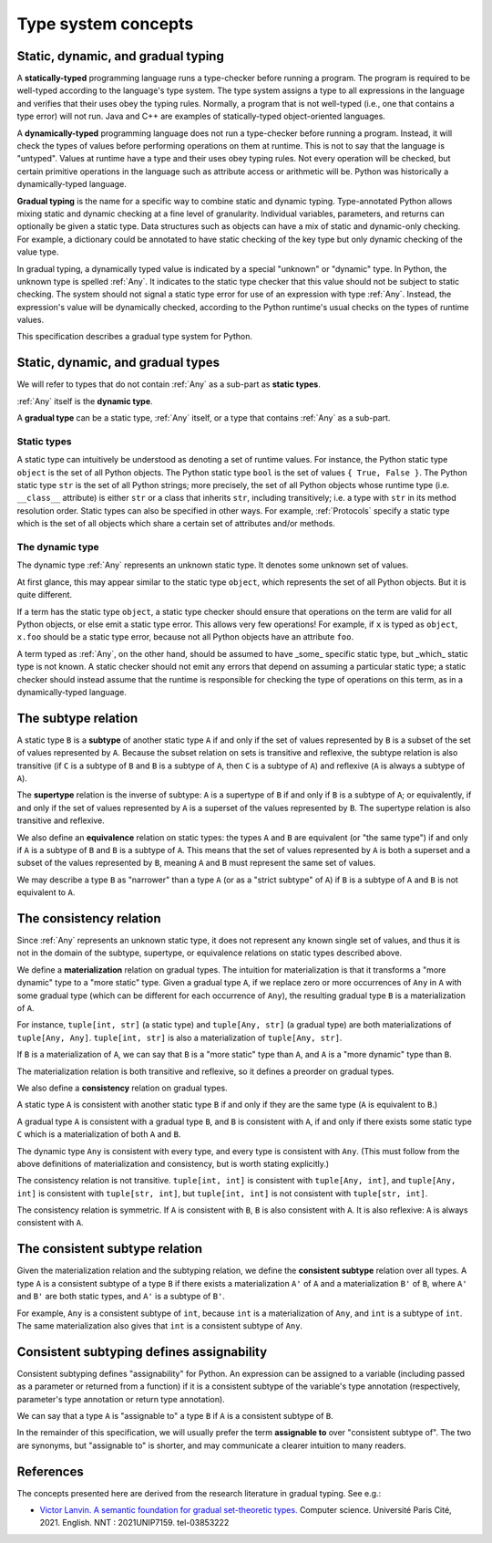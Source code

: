 .. _`type-system-concepts`:

Type system concepts
====================

Static, dynamic, and gradual typing
-----------------------------------

A **statically-typed** programming language runs a type-checker before running
a program. The program is required to be well-typed according to the language's
type system. The type system assigns a type to all expressions in the language
and verifies that their uses obey the typing rules. Normally, a program that is
not well-typed (i.e., one that contains a type error) will not run. Java and
C++ are examples of statically-typed object-oriented languages.

A **dynamically-typed** programming language does not run a type-checker before
running a program. Instead, it will check the types of values before performing
operations on them at runtime. This is not to say that the language is
"untyped". Values at runtime have a type and their uses obey typing rules. Not
every operation will be checked, but certain primitive operations in the
language such as attribute access or arithmetic will be. Python was
historically a dynamically-typed language.

**Gradual typing** is the name for a specific way to combine static and dynamic
typing. Type-annotated Python allows mixing static and dynamic checking at a
fine level of granularity. Individual variables, parameters, and returns can
optionally be given a static type. Data structures such as objects can have a
mix of static and dynamic-only checking. For example, a dictionary could be
annotated to have static checking of the key type but only dynamic checking of
the value type.

In gradual typing, a dynamically typed value is indicated by a special
"unknown" or "dynamic" type.  In Python, the unknown type is spelled
:ref:`Any`. It indicates to the static type checker that this value should not
be subject to static checking.  The system should not signal a static type
error for use of an expression with type :ref:`Any`.  Instead, the expression's
value will be dynamically checked, according to the Python runtime's usual
checks on the types of runtime values.

This specification describes a gradual type system for Python.

Static, dynamic, and gradual types
----------------------------------

We will refer to types that do not contain :ref:`Any` as a sub-part as **static
types**.

:ref:`Any` itself is the **dynamic type**.

A **gradual type** can be a static type, :ref:`Any` itself, or a type that
contains :ref:`Any` as a sub-part.

Static types
~~~~~~~~~~~~

A static type can intuitively be understood as denoting a set of runtime
values. For instance, the Python static type ``object`` is the set of all
Python objects. The Python static type ``bool`` is the set of values ``{ True,
False }``. The Python static type ``str`` is the set of all Python strings;
more precisely, the set of all Python objects whose runtime type (i.e.
``__class__`` attribute) is either ``str`` or a class that inherits ``str``,
including transitively; i.e. a type with ``str`` in its method resolution
order. Static types can also be specified in other ways. For example,
:ref:`Protocols` specify a static type which is the set of all objects which
share a certain set of attributes and/or methods.

The dynamic type
~~~~~~~~~~~~~~~~

The dynamic type :ref:`Any` represents an unknown static type. It denotes some
unknown set of values.

At first glance, this may appear similar to the static type ``object``, which
represents the set of all Python objects. But it is quite different.

If a term has the static type ``object``, a static type checker should ensure
that operations on the term are valid for all Python objects, or else emit a
static type error. This allows very few operations! For example, if ``x`` is
typed as ``object``, ``x.foo`` should be a static type error, because not all
Python objects have an attribute ``foo``.

A term typed as :ref:`Any`, on the other hand, should be assumed to have
_some_ specific static type, but _which_ static type is not known. A static
checker should not emit any errors that depend on assuming a particular static
type; a static checker should instead assume that the runtime is responsible
for checking the type of operations on this term, as in a dynamically-typed
language.

The subtype relation
--------------------

A static type ``B`` is a **subtype** of another static type ``A`` if and only
if the set of values represented by ``B`` is a subset of the set of values
represented by ``A``. Because the subset relation on sets is transitive and
reflexive, the subtype relation is also transitive (if ``C`` is a subtype of
``B`` and ``B`` is a subtype of ``A``, then ``C`` is a subtype of ``A``) and
reflexive (``A`` is always a subtype of ``A``).

The **supertype** relation is the inverse of subtype: ``A`` is a supertype of
``B`` if and only if ``B`` is a subtype of ``A``; or equivalently, if and only
if the set of values represented by ``A`` is a superset of the values
represented by ``B``. The supertype relation is also transitive and reflexive.

We also define an **equivalence** relation on static types: the types ``A`` and
``B`` are equivalent (or "the same type") if and only if ``A`` is a subtype
of ``B`` and ``B`` is a subtype of ``A``. This means that the set of values
represented by ``A`` is both a superset and a subset of the values represented
by ``B``, meaning ``A`` and ``B`` must represent the same set of values.

We may describe a type ``B`` as "narrower" than a type ``A`` (or as a "strict
subtype" of ``A``) if ``B`` is a subtype of ``A`` and ``B`` is not equivalent
to ``A``.

The consistency relation
------------------------

Since :ref:`Any` represents an unknown static type, it does not represent any
known single set of values, and thus it is not in the domain of the subtype,
supertype, or equivalence relations on static types described above.

We define a **materialization** relation on gradual types. The intuition for
materialization is that it transforms a "more dynamic" type to a "more static"
type. Given a gradual type ``A``, if we replace zero or more occurrences of
``Any`` in ``A`` with some gradual type (which can be different for each
occurrence of ``Any``), the resulting gradual type ``B`` is a materialization
of ``A``.

For instance, ``tuple[int, str]`` (a static type) and ``tuple[Any, str]`` (a
gradual type) are both materializations of ``tuple[Any, Any]``. ``tuple[int,
str]`` is also a materialization of ``tuple[Any, str]``.

If ``B`` is a materialization of ``A``, we can say that ``B`` is a "more
static" type than ``A``, and ``A`` is a "more dynamic" type than ``B``.

The materialization relation is both transitive and reflexive, so it defines a
preorder on gradual types.

We also define a **consistency** relation on gradual types.

A static type ``A`` is consistent with another static type ``B`` if and only if
they are the same type (``A`` is equivalent to ``B``.)

A gradual type ``A`` is consistent with a gradual type ``B``, and ``B`` is
consistent with ``A``, if and only if there exists some static type ``C`` which
is a materialization of both ``A`` and ``B``.

The dynamic type ``Any`` is consistent with every type, and every type is
consistent with ``Any``. (This must follow from the above definitions of
materialization and consistency, but is worth stating explicitly.)

The consistency relation is not transitive. ``tuple[int, int]`` is consistent
with ``tuple[Any, int]``, and ``tuple[Any, int]`` is consistent with
``tuple[str, int]``, but ``tuple[int, int]`` is not consistent with
``tuple[str, int]``.

The consistency relation is symmetric. If ``A`` is consistent with ``B``, ``B``
is also consistent with ``A``. It is also reflexive: ``A`` is always consistent
with ``A``.

The consistent subtype relation
-------------------------------

Given the materialization relation and the subtyping relation, we define the
**consistent subtype** relation over all types. A type ``A`` is a consistent
subtype of a type ``B`` if there exists a materialization ``A'`` of ``A`` and a
materialization ``B'`` of ``B``, where ``A'`` and ``B'`` are both static types,
and ``A'`` is a subtype of ``B'``.

For example, ``Any`` is a consistent subtype of ``int``, because ``int`` is a
materialization of ``Any``, and ``int`` is a subtype of ``int``. The same
materialization also gives that ``int`` is a consistent subtype of ``Any``.

Consistent subtyping defines assignability
------------------------------------------

Consistent subtyping defines "assignability" for Python.  An expression can be
assigned to a variable (including passed as a parameter or returned from a
function) if it is a consistent subtype of the variable's type annotation
(respectively, parameter's type annotation or return type annotation).

We can say that a type ``A`` is "assignable to" a type ``B`` if ``A`` is a
consistent subtype of ``B``.

In the remainder of this specification, we will usually prefer the term
**assignable to** over "consistent subtype of". The two are synonyms, but
"assignable to" is shorter, and may communicate a clearer intuition to many
readers.

References
----------

The concepts presented here are derived from the research literature in gradual
typing. See e.g.:

* `Victor Lanvin. A semantic foundation for gradual set-theoretic types. <https://theses.hal.science/tel-03853222/file/va_Lanvin_Victor.pdf>`_ Computer science. Université Paris Cité, 2021. English. NNT : 2021UNIP7159. tel-03853222
